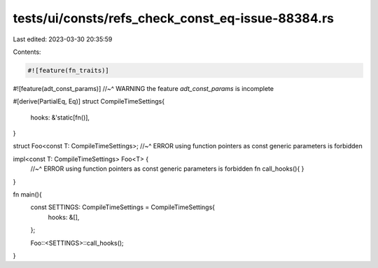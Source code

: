 tests/ui/consts/refs_check_const_eq-issue-88384.rs
==================================================

Last edited: 2023-03-30 20:35:59

Contents:

.. code-block:: rs

    #![feature(fn_traits)]
#![feature(adt_const_params)]
//~^ WARNING the feature `adt_const_params` is incomplete

#[derive(PartialEq, Eq)]
struct CompileTimeSettings{
    hooks: &'static[fn()],
}

struct Foo<const T: CompileTimeSettings>;
//~^ ERROR using function pointers as const generic parameters is forbidden

impl<const T: CompileTimeSettings> Foo<T> {
    //~^ ERROR using function pointers as const generic parameters is forbidden
    fn call_hooks(){
    }
}

fn main(){
    const SETTINGS: CompileTimeSettings = CompileTimeSettings{
        hooks: &[],
    };

    Foo::<SETTINGS>::call_hooks();
}


